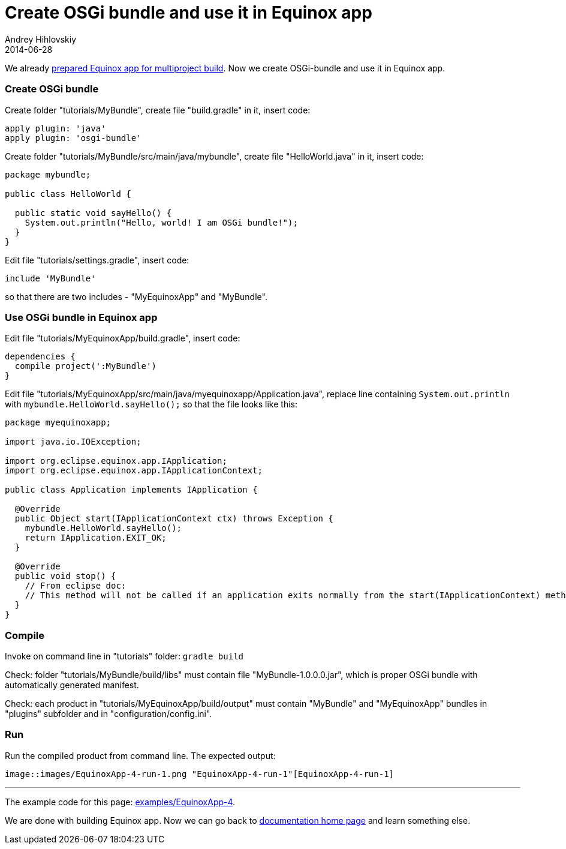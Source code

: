 = Create OSGi bundle and use it in Equinox app
Andrey Hihlovskiy
2014-06-28
:sectanchors:
:jbake-type: page
:jbake-status: published

We already xref:Prepare-Equinox-app-for-multiproject-build#[prepared Equinox app for multiproject build]. Now we create OSGi-bundle and use it in Equinox app.

### Create OSGi bundle

Create folder "tutorials/MyBundle", create file "build.gradle" in it, insert code:

```groovy
apply plugin: 'java'
apply plugin: 'osgi-bundle'
```

Create folder "tutorials/MyBundle/src/main/java/mybundle", create file "HelloWorld.java" in it, insert code:

```java
package mybundle;

public class HelloWorld {

  public static void sayHello() {
    System.out.println("Hello, world! I am OSGi bundle!");
  }
}
```

Edit file "tutorials/settings.gradle", insert code:

```groovy
include 'MyBundle'
```
so that there are two includes - "MyEquinoxApp" and "MyBundle".

### Use OSGi bundle in Equinox app

Edit file "tutorials/MyEquinoxApp/build.gradle", insert code:

```groovy
dependencies {
  compile project(':MyBundle')
}
```

Edit file "tutorials/MyEquinoxApp/src/main/java/myequinoxapp/Application.java", replace line containing `System.out.println` with `mybundle.HelloWorld.sayHello();` so that the file looks like this:

```java
package myequinoxapp;

import java.io.IOException;

import org.eclipse.equinox.app.IApplication;
import org.eclipse.equinox.app.IApplicationContext;

public class Application implements IApplication {

  @Override
  public Object start(IApplicationContext ctx) throws Exception {
    mybundle.HelloWorld.sayHello();
    return IApplication.EXIT_OK;
  }

  @Override
  public void stop() {
    // From eclipse doc:
    // This method will not be called if an application exits normally from the start(IApplicationContext) method. 
  }
}
```

### Compile

Invoke on command line in "tutorials" folder: `gradle build`

Check: folder "tutorials/MyBundle/build/libs" must contain file "MyBundle-1.0.0.0.jar", which is proper OSGi bundle with automatically generated manifest.

Check: each product in "tutorials/MyEquinoxApp/build/output" must contain "MyBundle" and "MyEquinoxApp" bundles in "plugins" subfolder and in "configuration/config.ini". 

### Run

Run the compiled product from command line. The expected output:

 image::images/EquinoxApp-4-run-1.png "EquinoxApp-4-run-1"[EquinoxApp-4-run-1]

---

The example code for this page: link:../tree/master/examples/EquinoxApp-4.html[examples/EquinoxApp-4].

We are done with building Equinox app. Now we can go back to xref:index#[documentation home page] and learn something else.
